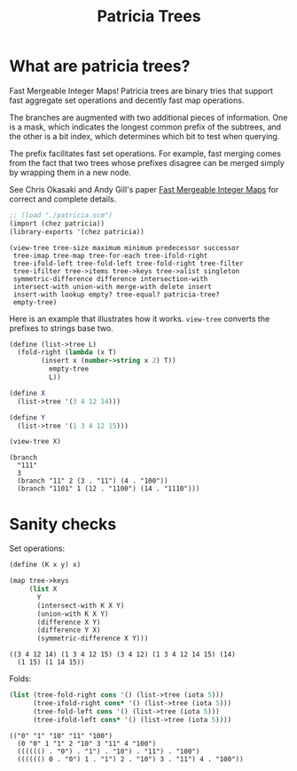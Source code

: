 #+title: Patricia Trees

* What are patricia trees?

  Fast Mergeable Integer Maps! Patricia trees are binary tries that
  support fast aggregate set operations and decently fast map
  operations.

  The branches are augmented with two additional pieces of
  information. One is a mask, which indicates the longest common
  prefix of the subtrees, and the other is a bit index, which
  determines which bit to test when querying.

  The prefix facilitates fast set operations. For example, fast
  merging comes from the fact that two trees whose prefixes disagree
  can be merged simply by wrapping them in a new node.

  See Chris Okasaki and Andy Gill's paper [[http://ittc.ku.edu/~andygill/papers/IntMap98.pdf][Fast Mergeable Integer Maps]]
  for correct and complete details.

  #+begin_src scheme :exports both :session patricia
;; (load "./patricia.scm")
(import (chez patricia))
(library-exports '(chez patricia))
  #+end_src 

  #+RESULTS:
  : (view-tree tree-size maximum minimum predecessor successor
  :  tree-imap tree-map tree-for-each tree-ifold-right
  :  tree-ifold-left tree-fold-left tree-fold-right tree-filter
  :  tree-ifilter tree->items tree->keys tree->alist singleton
  :  symmetric-difference difference intersection-with
  :  intersect-with union-with merge-with delete insert
  :  insert-with lookup empty? tree-equal? patricia-tree?
  :  empty-tree)


  Here is an example that illustrates how it works. ~view-tree~
  converts the prefixes to strings base two. 

  #+begin_src scheme :exports both :session patricia
(define (list->tree L)
  (fold-right (lambda (x T)
		(insert x (number->string x 2) T))
	      empty-tree
	      L))

(define X
  (list->tree '(3 4 12 14)))

(define Y
  (list->tree '(1 3 4 12 15)))

(view-tree X)
  #+end_src 

  #+RESULTS:
  : (branch
  :   "111"
  :   3
  :   (branch "11" 2 (3 . "11") (4 . "100"))
  :   (branch "1101" 1 (12 . "1100") (14 . "1110")))


* Sanity checks 

  Set operations:

 #+begin_src scheme :exports both :session patricia
(define (K x y) x)

(map tree->keys
     (list X
	   Y
	   (intersect-with K X Y)
	   (union-with K X Y)
	   (difference X Y)
	   (difference Y X)
	   (symmetric-difference X Y)))
 #+end_src

  #+RESULTS:
  : ((3 4 12 14) (1 3 4 12 15) (3 4 12) (1 3 4 12 14 15) (14)
  :   (1 15) (1 14 15))

  Folds:
 #+begin_src scheme :exports both :session patricia
(list (tree-fold-right cons '() (list->tree (iota 5)))
      (tree-ifold-right cons* '() (list->tree (iota 5)))
      (tree-fold-left cons '() (list->tree (iota 5)))
      (tree-ifold-left cons* '() (list->tree (iota 5))))
 #+end_src

 #+RESULTS:
 : (("0" "1" "10" "11" "100")
 :   (0 "0" 1 "1" 2 "10" 3 "11" 4 "100")
 :   (((((() . "0") . "1") . "10") . "11") . "100")
 :   (((((() 0 . "0") 1 . "1") 2 . "10") 3 . "11") 4 . "100"))

